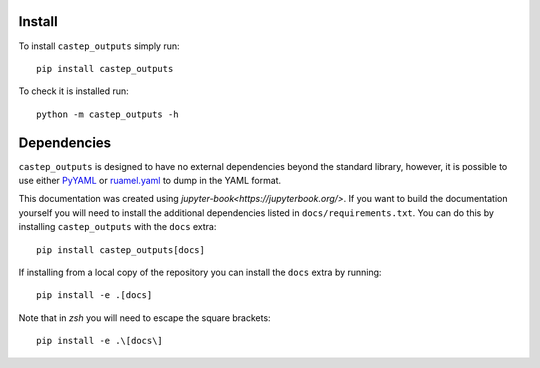 Install
-------

To install ``castep_outputs`` simply run:

::

   pip install castep_outputs

To check it is installed run:

::

   python -m castep_outputs -h

Dependencies
------------

``castep_outputs`` is designed to have no external dependencies beyond the
standard library, however, it is possible to use either `PyYAML
<https://pypi.org/project/PyYAML/>`__ or `ruamel.yaml
<https://pypi.org/project/ruamel.yaml/>`__ to dump in the YAML format.

This documentation was created using `jupyter-book<https://jupyterbook.org/>`.
If you want to build the documentation yourself you will need to install
the additional dependencies listed in ``docs/requirements.txt``. You can do this 
by installing ``castep_outputs`` with the ``docs`` extra:

::

   pip install castep_outputs[docs]

If installing from a local copy of the repository you can install the
``docs`` extra by running:

::

   pip install -e .[docs]


Note that in `zsh` you will need to escape the square brackets:

::

   pip install -e .\[docs\]

